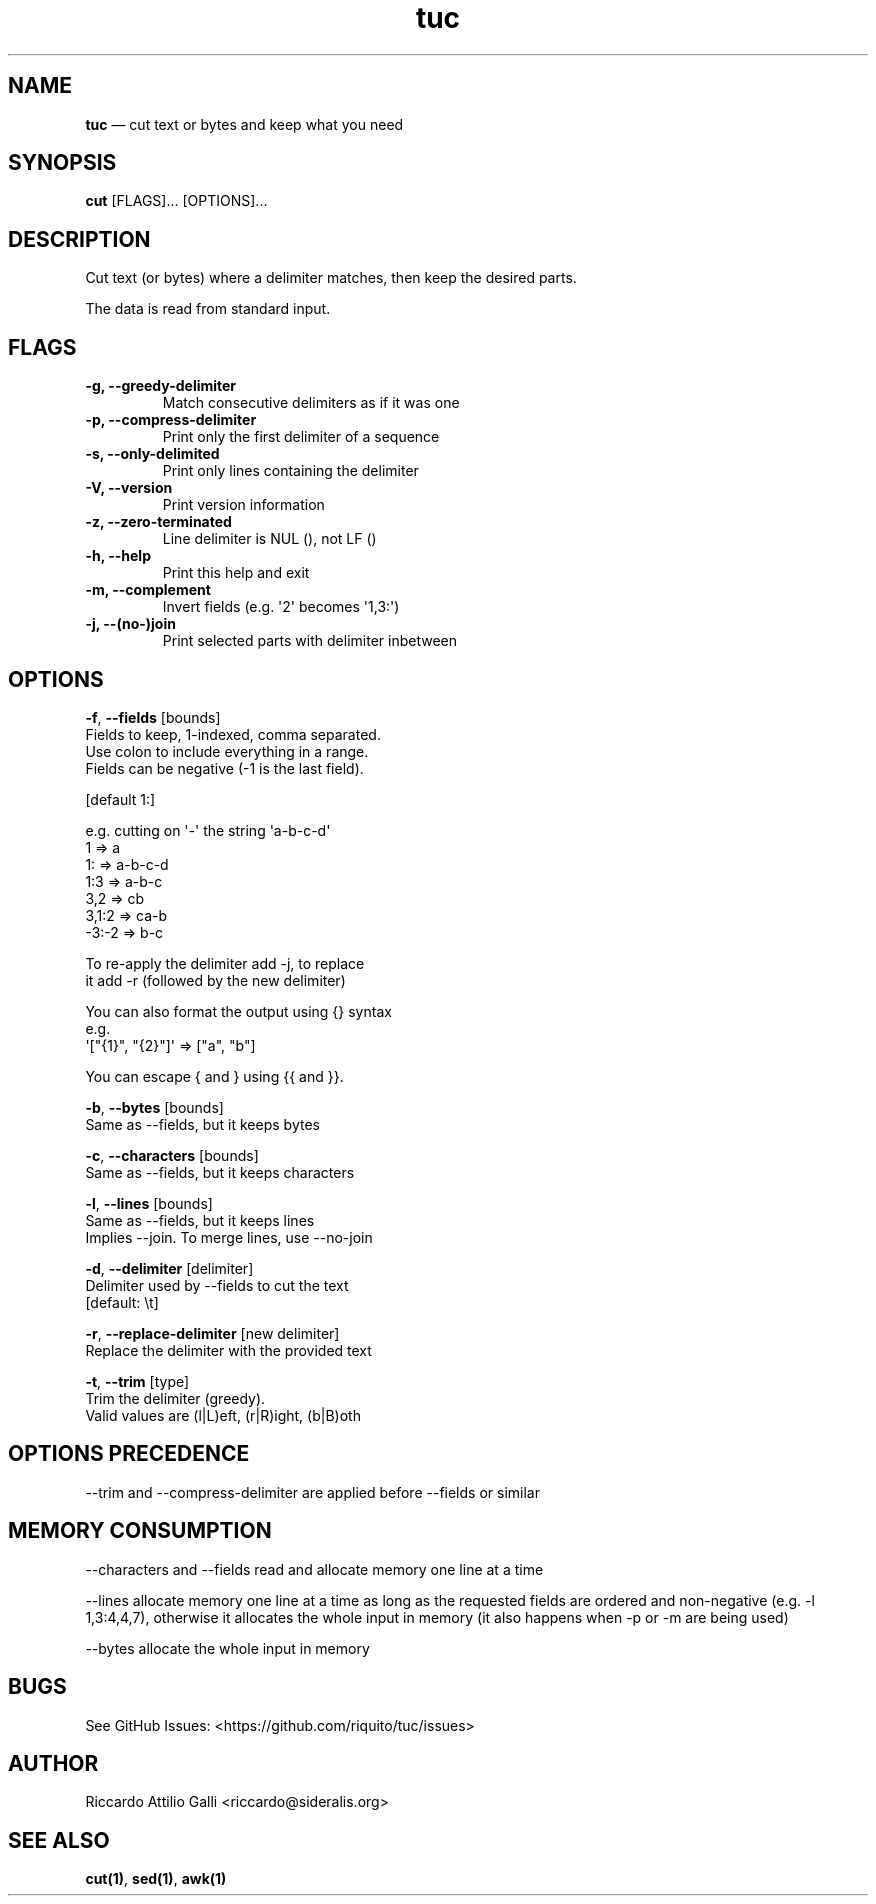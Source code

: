 .\" Automatically generated by Pandoc 1.19.2.4
.\"
.TH "tuc" "1" "Jun 13, 2022" "Tuc 0.10.0" "Tuc Manual"
.hy
.SH NAME
.PP
\f[B]tuc\f[] \[em] cut text or bytes and keep what you need
.SH SYNOPSIS
.PP
\f[B]cut\f[] [FLAGS]...
[OPTIONS]...
.SH DESCRIPTION
.PP
Cut text (or bytes) where a delimiter matches, then keep the desired
parts.
.PP
The data is read from standard input.
.SH FLAGS
.TP
.B \-g, \-\-greedy\-delimiter
Match consecutive delimiters as if it was one
.RS
.RE
.TP
.B \-p, \-\-compress\-delimiter
Print only the first delimiter of a sequence
.RS
.RE
.TP
.B \-s, \-\-only\-delimited
Print only lines containing the delimiter
.RS
.RE
.TP
.B \-V, \-\-version
Print version information
.RS
.RE
.TP
.B \-z, \-\-zero\-terminated
Line delimiter is NUL (), not LF ()
.RS
.RE
.TP
.B \-h, \-\-help
Print this help and exit
.RS
.RE
.TP
.B \-m, \-\-complement
Invert fields (e.g.
\[aq]2\[aq] becomes \[aq]1,3:\[aq])
.RS
.RE
.TP
.B \-j, \-\-(no\-)join
Print selected parts with delimiter inbetween
.RS
.RE
.SH OPTIONS
.PP
\f[B]\-f\f[], \f[B]\-\-fields\f[] [bounds]
.PD 0
.P
.PD
\ \ \ \ \ \ \ Fields to keep, 1\-indexed, comma separated.
.PD 0
.P
.PD
\ \ \ \ \ \ \ Use colon to include everything in a range.
.PD 0
.P
.PD
\ \ \ \ \ \ \ Fields can be negative (\-1 is the last field).
.PP
\ \ \ \ \ \ \ [default 1:]
.PP
\ \ \ \ \ \ \ e.g.
cutting on \[aq]\-\[aq] the string \[aq]a\-b\-c\-d\[aq]
.PD 0
.P
.PD
\ \ \ \ \ \ \ \ \ 1 => a
.PD 0
.P
.PD
\ \ \ \ \ \ \ \ \ 1: => a\-b\-c\-d
.PD 0
.P
.PD
\ \ \ \ \ \ \ \ \ 1:3 => a\-b\-c
.PD 0
.P
.PD
\ \ \ \ \ \ \ \ \ 3,2 => cb
.PD 0
.P
.PD
\ \ \ \ \ \ \ \ \ 3,1:2 => ca\-b
.PD 0
.P
.PD
\ \ \ \ \ \ \ \ \ \-3:\-2 => b\-c
.PP
\ \ \ \ \ \ \ To re\-apply the delimiter add \-j, to replace
.PD 0
.P
.PD
\ \ \ \ \ \ \ it add \-r (followed by the new delimiter)
.PP
\ \ \ \ \ \ \ You can also format the output using {} syntax
.PD 0
.P
.PD
\ \ \ \ \ \ \ e.g.
.PD 0
.P
.PD
\ \ \ \ \ \ \ \ \ \[aq]["{1}", "{2}"]\[aq] => ["a", "b"]
.PP
\ \ \ \ \ \ \ You can escape { and } using {{ and }}.
.PP
\f[B]\-b\f[], \f[B]\-\-bytes\f[] [bounds]
.PD 0
.P
.PD
\ \ \ \ \ \ \ Same as \-\-fields, but it keeps bytes
.PP
\f[B]\-c\f[], \f[B]\-\-characters\f[] [bounds]
.PD 0
.P
.PD
\ \ \ \ \ \ \ Same as \-\-fields, but it keeps characters
.PP
\f[B]\-l\f[], \f[B]\-\-lines\f[] [bounds]
.PD 0
.P
.PD
\ \ \ \ \ \ \ Same as \-\-fields, but it keeps lines
.PD 0
.P
.PD
\ \ \ \ \ \ \ Implies \-\-join.
To merge lines, use \-\-no\-join
.PP
\f[B]\-d\f[], \f[B]\-\-delimiter\f[] [delimiter]
.PD 0
.P
.PD
\ \ \ \ \ \ \ Delimiter used by \-\-fields to cut the text
.PD 0
.P
.PD
\ \ \ \ \ \ \ [default: \\t]
.PP
\f[B]\-r\f[], \f[B]\-\-replace\-delimiter\f[] [new delimiter]
.PD 0
.P
.PD
\ \ \ \ \ \ \ Replace the delimiter with the provided text
.PP
\f[B]\-t\f[], \f[B]\-\-trim\f[] [type]
.PD 0
.P
.PD
\ \ \ \ \ \ \ Trim the delimiter (greedy).
.PD 0
.P
.PD
\ \ \ \ \ \ \ Valid values are (l|L)eft, (r|R)ight, (b|B)oth
.SH OPTIONS PRECEDENCE
.PP
\-\-trim and \-\-compress\-delimiter are applied before \-\-fields or
similar
.SH MEMORY CONSUMPTION
.PP
\-\-characters and \-\-fields read and allocate memory one line at a
time
.PP
\-\-lines allocate memory one line at a time as long as the requested
fields are ordered and non\-negative (e.g.
\-l 1,3:4,4,7), otherwise it allocates the whole input in memory (it
also happens when \-p or \-m are being used)
.PP
\-\-bytes allocate the whole input in memory
.SH BUGS
.PP
See GitHub Issues: <https://github.com/riquito/tuc/issues>
.SH AUTHOR
.PP
Riccardo Attilio Galli <riccardo@sideralis.org>
.SH SEE ALSO
.PP
\f[B]cut(1)\f[], \f[B]sed(1)\f[], \f[B]awk(1)\f[]
